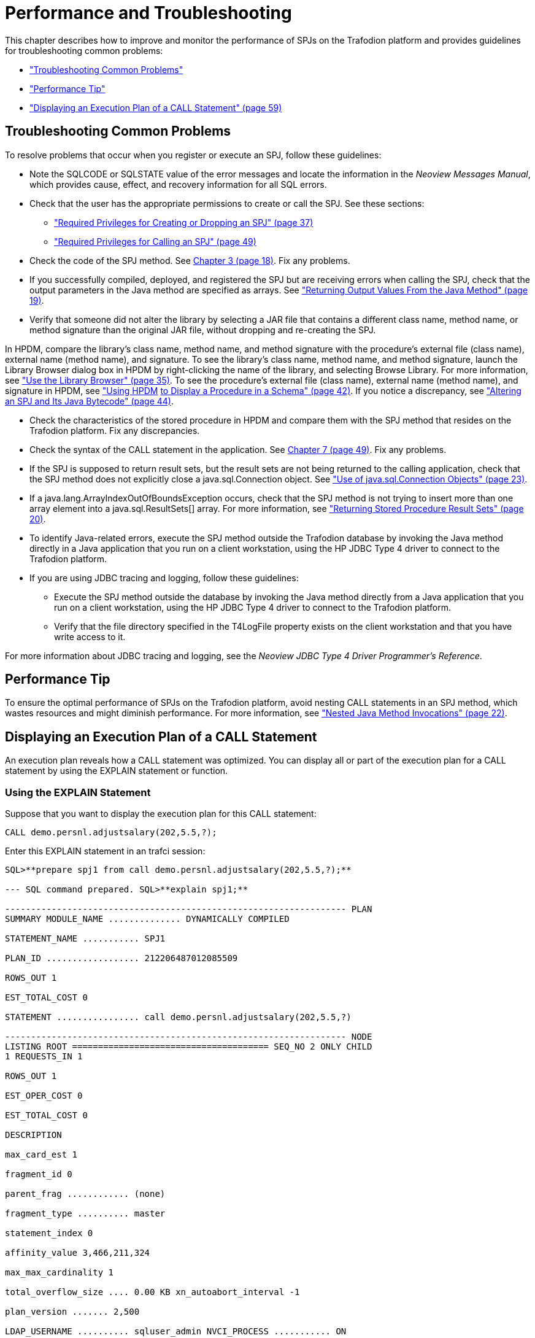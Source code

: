 ////
/**
 *@@@ START COPYRIGHT @@@
 * Licensed to the Apache Software Foundation (ASF) under one
 * or more contributor license agreements. See the NOTICE file
 * distributed with this work for additional information
 * regarding copyright ownership.  The ASF licenses this file
 * to you under the Apache License, Version 2.0 (the
 * "License"); you may not use this file except in compliance
 * with the License.  You may obtain a copy of the License at
 *
 *     http://www.apache.org/licenses/LICENSE-2.0
 *
 * Unless required by applicable law or agreed to in writing, software
 * distributed under the License is distributed on an "AS IS" BASIS,
 * WITHOUT WARRANTIES OR CONDITIONS OF ANY KIND, either express or implied.
 * See the License for the specific language governing permissions and
 * limitations under the License.
 * @@@ END COPYRIGHT @@@
 */
////

[[performance-and-troubleshooting]]
= Performance and Troubleshooting

This chapter describes how to improve and monitor the performance of
SPJs on the Trafodion platform and provides guidelines for
troubleshooting common problems:

* link:#_bookmark209["Troubleshooting Common Problems"]
* link:#_bookmark212["Performance Tip"]
* link:#_bookmark214["Displaying an Execution Plan of a CALL Statement"
(page 59)]

[[troubleshooting-common-problems]]
== Troubleshooting Common Problems

To resolve problems that occur when you register or execute an SPJ,
follow these guidelines:

* Note the SQLCODE or SQLSTATE value of the error messages and locate
the information in the __Neoview Messages Manual__, which provides
cause, effect, and recovery information for all SQL errors.
* Check that the user has the appropriate permissions to create or call
the SPJ. See these sections:
** link:#_bookmark114["Required Privileges for Creating or Dropping an
SPJ" (page 37)]
** link:#_bookmark156["Required Privileges for Calling an SPJ" (page
49)]
* Check the code of the SPJ method. See link:#bookmark36[Chapter 3 (page
18)]. Fix any problems.
* If you successfully compiled, deployed, and registered the SPJ but are
receiving errors when calling the SPJ, check that the output parameters
in the Java method are specified as arrays. See
link:#_bookmark48["Returning Output Values From the Java Method" (page
19)].
* Verify that someone did not alter the library by selecting a JAR file
that contains a different class name, method name, or method signature
than the original JAR file, without dropping and re-creating the SPJ.

In HPDM, compare the library's class name, method name, and method
signature with the procedure's external file (class name), external name
(method name), and signature. To see the library's class name, method
name, and method signature, launch the Library Browser dialog box in
HPDM by right-clicking the name of the library, and selecting Browse
Library. For more information, see link:#_bookmark109["Use the Library
Browser" (page 35)]. To see the procedure's external file (class name),
external name (method name), and signature in HPDM, see
link:#_bookmark131["Using HPDM] link:#_bookmark131[to Display a
Procedure in a Schema" (page 42)]. If you notice a discrepancy, see
link:#_bookmark136["Altering] link:#_bookmark136[an SPJ and Its Java
Bytecode" (page 44)].

* Check the characteristics of the stored procedure in HPDM and compare
them with the SPJ method that resides on the Trafodion platform. Fix any
discrepancies.
* Check the syntax of the CALL statement in the application. See
link:#bookmark151[Chapter 7 (page 49)]. Fix any problems.
* If the SPJ is supposed to return result sets, but the result sets are
not being returned to the calling application, check that the SPJ method
does not explicitly close a java.sql.Connection object. See
link:#_bookmark66["Use of java.sql.Connection Objects" (page 23)].
* If a java.lang.ArrayIndexOutOfBoundsException occurs, check that the
SPJ method is not trying to insert more than one array element into a
java.sql.ResultSets[] array. For more information, see
link:#_bookmark54["Returning Stored Procedure Result Sets" (page 20)].
* To identify Java-related errors, execute the SPJ method outside the
Trafodion database by invoking the Java method directly in a Java
application that you run on a client workstation, using the HP JDBC Type
4 driver to connect to the Trafodion platform.
* If you are using JDBC tracing and logging, follow these guidelines:
** Execute the SPJ method outside the database by invoking the Java
method directly from a Java application that you run on a client
workstation, using the HP JDBC Type 4 driver to connect to the Trafodion
platform.
** Verify that the file directory specified in the T4LogFile property
exists on the client workstation and that you have write access to it.

For more information about JDBC tracing and logging, see the __Neoview
JDBC Type 4 Driver Programmer's Reference__.


[[performance-tip]]
== Performance Tip

To ensure the optimal performance of SPJs on the Trafodion platform,
avoid nesting CALL statements in an SPJ method, which wastes resources
and might diminish performance. For more information, see
link:#_bookmark62["Nested Java Method Invocations" (page 22)].

[[displaying-an-execution-plan-of-a-call-statement]]
== Displaying an Execution Plan of a CALL Statement

An execution plan reveals how a CALL statement was optimized. You can
display all or part of the execution plan for a CALL statement by using
the EXPLAIN statement or function.

[[using-the-explain-statement]]
=== Using the EXPLAIN Statement

Suppose that you want to display the execution plan for this CALL
statement:

```
CALL demo.persnl.adjustsalary(202,5.5,?);
```

Enter this EXPLAIN statement in an trafci session:

```
SQL>**prepare spj1 from call demo.persnl.adjustsalary(202,5.5,?);**

--- SQL command prepared. SQL>**explain spj1;**

------------------------------------------------------------------ PLAN
SUMMARY MODULE_NAME .............. DYNAMICALLY COMPILED

STATEMENT_NAME ........... SPJ1

PLAN_ID .................. 212206487012085509

ROWS_OUT 1

EST_TOTAL_COST 0

STATEMENT ................ call demo.persnl.adjustsalary(202,5.5,?)

------------------------------------------------------------------ NODE
LISTING ROOT ====================================== SEQ_NO 2 ONLY CHILD
1 REQUESTS_IN 1

ROWS_OUT 1

EST_OPER_COST 0

EST_TOTAL_COST 0

DESCRIPTION

max_card_est 1

fragment_id 0

parent_frag ............ (none)

fragment_type .......... master

statement_index 0

affinity_value 3,466,211,324

max_max_cardinality 1

total_overflow_size .... 0.00 KB xn_autoabort_interval -1

plan_version ....... 2,500

LDAP_USERNAME .......... sqluser_admin NVCI_PROCESS ........... ON
SHOWCONTROL_UNEXTERNALI OFF

SCHEMA ................. DEMO.INVENT

CATALOG ................ NEO

PRIORITY ............... 9 (for table
HP_SYSTEM_CATALOG.MXCS_SCHEMA.ASSOC2DS) PRIORITY ............... 9 (for
table HP_SYSTEM_CATALOG.MXCS_SCHEMA.DATASOURC

ES)

PRIORITY ............... 9 (for table
HP_SYSTEM_CATALOG.MXCS_SCHEMA.ENVIRONME

NTVALUES)

PRIORITY ............... 9 (for table
HP_SYSTEM_CATALOG.MXCS_SCHEMA.NAME2ID) PRIORITY ............... 9 (for
table HP_SYSTEM_CATALOG.MXCS_SCHEMA.RESOURCEP

OLICIES) select_list ............ NUMERIC(8,2) SIGNED

input_variables ........ ?

CALL ====================================== SEQ_NO 1 NO CHILDREN
TABLE_NAME ............... DEMO.PERSNL.ADJUSTSALARY

REQUESTS_IN 1

ROWS_OUT 1

EST_OPER_COST 0

EST_TOTAL_COST 0

DESCRIPTION

max_card_est ........... -1

fragment_id 0

parent_frag ............ (none)

fragment_type .......... master

routine_name ........... DEMO.PERSNL.ADJUSTSALARY

parameter_modes ........ I I O sql_access_mode ........ MODIFIES SQL
DATA external_name .......... adjustSalary library ................
DEMO.PERSNL.PAYROLL

external_file .......... Payroll

signature ..............
(Ljava/math/BigDecimal;D[Ljava/math/BigDecimal;)V language
............... JAVA

parameter_style ........ JAVA external_security ...... INVOKER
max_result_sets 0

parameters ............. cast(202), cast(cast((cast(5.5) / cast(10)))),

NUMERIC(8,2) SIGNED

--- SQL operation complete. SQL>
```

The EXPLAIN statement generates and displays all the columns of the
result table of the EXPLAIN function. For the syntax of the EXPLAIN
statement, see the __Trafodion SQL Reference Manual__. For more
information about optimizing query execution plans, see the __Trafodion
Query Guide__.

[[using-the-explain-function]]
=== Using the EXPLAIN Function

You can also prepare the CALL statement and select specific columns from
the result table of the EXPLAIN function, as shown below:

```
SQL>**prepare spj1 from call demo.persnl.adjustsalary(202,5.5,?);**

--- SQL command prepared.

SQL>**select substring(operator,1,8) as "OPERATOR", operator_cost,**

+>**substring(description,1,500) as "DESCRIPTION"**

+>**from table (explain(null, 'SPJ1'));**

OPERATOR OPERATOR_COST  DESCRIPTION
-------- -------------- --------------------------------------------------------------------------------------

CALL 0.0 max_card_est: -1 fragment_id: 0 parent_frag: (none)
fragment_type: master routine_name: DEMO.PERSNL.ADJUSTSALARY
parameter_modes: I I O sql_access_mode: MODIFIES SQL DATA external_name:
adjustSalary library: DEMO.PERSNL.PAYROLL external_file: Payroll
signature: (Ljava/math/BigDecimal;D[Ljava/math/BigDecimal;)V language:
JAVA parameter_style: JAVA external_security: INVOKER max_result_sets: 0
parameters: cast(202), cast(cast((cast(5.5) / cast(10)))), NUMERIC(8,2)
SIGNED

ROOT 0.0 max_card_est: 1 fragment_id: 0 parent_frag: (none)
fragment_type: master statement_index:

0 affinity_value: 3466211324 max_max_cardinality: 1 total_overflow_size:
0.00 KB statement: call demo.persnl.adjustsalary(202,5.5,?)
xn_autoabort_interval: -1 plan_version: 2500 LDAP_USERNAME:
sqluser_admin NVCI_PROCESS: ON SHOWCONTROL_UNEXTERNALIZED_ATTRS: OFF
SCHEMA: DEMO.INVENT CATALOG: NEO PRIORITY: 9 (for table
HP_SYSTEM_CATALOG.MXCS_SCHEMA.ASSOC2DS) PRIORITY: 9 (for table
HP_SYSTEM_CATALOG.MXCS_SCHEMA.D

--- 2 row(s) selected. SQL>
```

For a CALL statement, the OPERATOR column of the result table contains a
row named CALL. The DESCRIPTION column contains special token pairs for
the CALL operator. For descriptions of the token pairs, see this table:

Token

Token Description

Data Type

max_card_est

The upper limit for the operator cardinality in the query tree.

integer

fragment_id

A sequential number assigned to the fragment. 0 is always the master
executor, and 1 is reserved for the Explain plan. Numbers 2 to _n_ will
be ESP or TSE fragments.

integer

parent_frag

The fragment_id for the parent fragment of the current fragment. The
value is (none) for the master executor.

integer

fragment_type

Type of fragment, which can be either master, ESP, or TSE.

text

routine_name

ANSI name of the procedure.

text

parameter_modes

A sequence of characters that specifies SQL parameter modes for the
procedure. I is used for an IN parameter, O for an OUT parameter, and N
for an INOUT parameter. Characters are separated by a single space. The
value none is returned if the procedure has no SQL parameters.

text

sql_access_mode

SQL access mode of the procedure.

text

external_name

Java method name.

text

library

ANSI name of the library object that maps to the procedure's JAR file.

text

external_file

Java class name, possibly prefixed by a package name, that contains the
SPJ method.

text

signature

Java signature of the SPJ method in internal Java Virtual Machine (JVM)
format.

text

language

Language in which the SPJ method is written, which is always Java.

text

parameter_style

Convention of passing parameter arguments to the stored procedure, which
conforms to the Java language for SPJs.

text

external_security

External security of the stored procedure, indicating the privileges or
rights that users have when executing (or calling) the procedure. The
value is either INVOKER or DEFINER. For more information, see
link:#_bookmark124["Understand External Security" (page 41)].

text

max_result_sets

The maximum number of result sets that this procedure can return.

integer

parameters

The parameter arguments that are passed to or from the procedure.

text

For the syntax of the EXPLAIN function, see the __Trafodion SQL Reference
Manual__.

